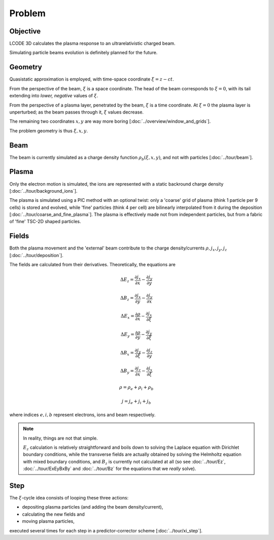 Problem
=======

Objective
---------
LCODE 3D calculates the plasma response to an ultrarelativistic charged beam.

Simulating particle beams evolution is definitely planned for the future.


.. _geometry:

Geometry
--------
Quasistatic approximation is employed, with time-space coordinate :math:`\xi = z - ct`.

From the perspective of the beam, :math:`\xi` is a space coordinate.
The head of the beam corresponds to :math:`\xi = 0`,
with its tail extending into *lower, negative* values of :math:`\xi`.

From the perspective of a plasma layer, penetrated by the beam,
:math:`\xi` is a time coordinate.
At :math:`\xi = 0` the plasma layer is unperturbed;
as the beam passes through it, :math:`\xi` values decrease.

The remaining two coordinates :math:`x, y` are way more boring
[:doc:`../overview/window_and_grids`].

The problem geometry is thus :math:`\xi, x, y`.


Beam
----
The beam is currently simulated as a charge density function :math:`\rho_b(\xi, x, y)`,
and not with particles
[:doc:`../tour/beam`].


Plasma
------
Only the electron motion is simulated,
the ions are represented with a static backround charge density
[:doc:`../tour/background_ions`].

The plasma is simulated using a PIC method with an optional twist:
only a 'coarse' grid of plasma (think 1 particle per 9 cells) is stored and evolved,
while 'fine' particles (think 4 per cell) are bilinearly interpolated from it during the deposition
[:doc:`../tour/coarse_and_fine_plasma`].
The plasma is effectively made not from independent particles,
but from a fabric of 'fine' TSC-2D shaped particles.


.. todo:: DOCS: Write the equations of motion.


Fields
------
Both the plasma movement and the 'external' beam contribute to the charge density/currents
:math:`\rho, j_x, j_y, j_z`
[:doc:`../tour/deposition`].

The fields are calculated from their derivatives. Theoretically, the equations are

.. math::

   \Delta E_z = \frac{\partial j_x}{\partial x} - \frac{\partial j_y}{\partial y}

   \Delta B_z = \frac{\partial j_x}{\partial y} - \frac{\partial j_y}{\partial x}

   \Delta E_x = \frac{\partial \rho}{\partial x} - \frac{\partial j_x}{\partial \xi}

   \Delta E_y = \frac{\partial \rho}{\partial y} - \frac{\partial j_y}{\partial \xi}

   \Delta B_x = \frac{\partial j_y}{\partial \xi} - \frac{\partial j_z}{\partial y}

   \Delta B_y = \frac{\partial j_z}{\partial x} - \frac{\partial j_x}{\partial \xi}

   \rho = \rho_e + \rho_i + \rho_b

   j = j_e + j_i + j_b

where indices :math:`e, i, b` represent electrons, ions and beam respectively.

.. note::

   In reality, things are not that simple.

   :math:`E_z` calculation is relatively straightforward and
   boils down to solving the Laplace equation with Dirichlet boundary conditions,
   while the transverse fields are actually obtained
   by solving the Helmholtz equation with mixed boundary conditions,
   and :math:`B_z` is currently not calculated at all
   (so see :doc:`../tour/Ez`, :doc:`../tour/ExEyBxBy` and :doc:`../tour/Bz`
   for the equations that we *really* solve).


Step
----
The :math:`\xi`-cycle idea consists of looping these three actions:

* depositing plasma particles (and adding the beam density/current),
* calculating the new fields and
* moving plasma particles,

executed several times for each step in a predictor-corrector scheme
[:doc:`../tour/xi_step`].
